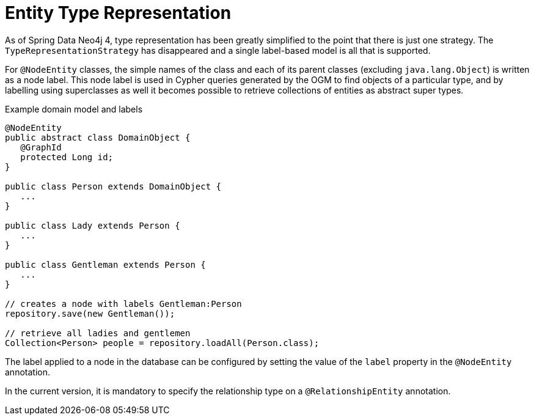 [[reference_programming-model_typerepresentationstrategy]]
= Entity Type Representation

As of Spring Data Neo4j 4, type representation has been greatly simplified to the point that there is just one strategy.
The `TypeRepresentationStrategy` has disappeared and a single label-based model is all that is supported.

For `@NodeEntity` classes, the simple names of the class and each of its parent classes (excluding `java.lang.Object`)
is written as a node label.  
This node label is used in Cypher queries generated by the OGM to find objects of a particular type, and by labelling using superclasses as well it becomes possible to retrieve collections of entities as abstract super types.

.Example domain model and labels
[source,java]
----
@NodeEntity
public abstract class DomainObject {
   @GraphId
   protected Long id;
}

public class Person extends DomainObject {
   ...
}

public class Lady extends Person {
   ...
}

public class Gentleman extends Person {
   ...
}

// creates a node with labels Gentleman:Person
repository.save(new Gentleman());

// retrieve all ladies and gentlemen
Collection<Person> people = repository.loadAll(Person.class);
----

The label applied to a node in the database can be configured by setting the value of the `label` property in the `@NodeEntity` annotation.

//For `@RelationshipEntity` classes, the simple name of the class is used to derive the relationship type to use, although it's converted into SNAKE_CASE to honour the naming conventions of Neo4j relationships.
//Much like node entities, you can configure the relationship type to use by setting the `type` property in the `@RelationshipEntity` annotation.
In the current version, it is mandatory to specify the relationship type on a `@RelationshipEntity` annotation.